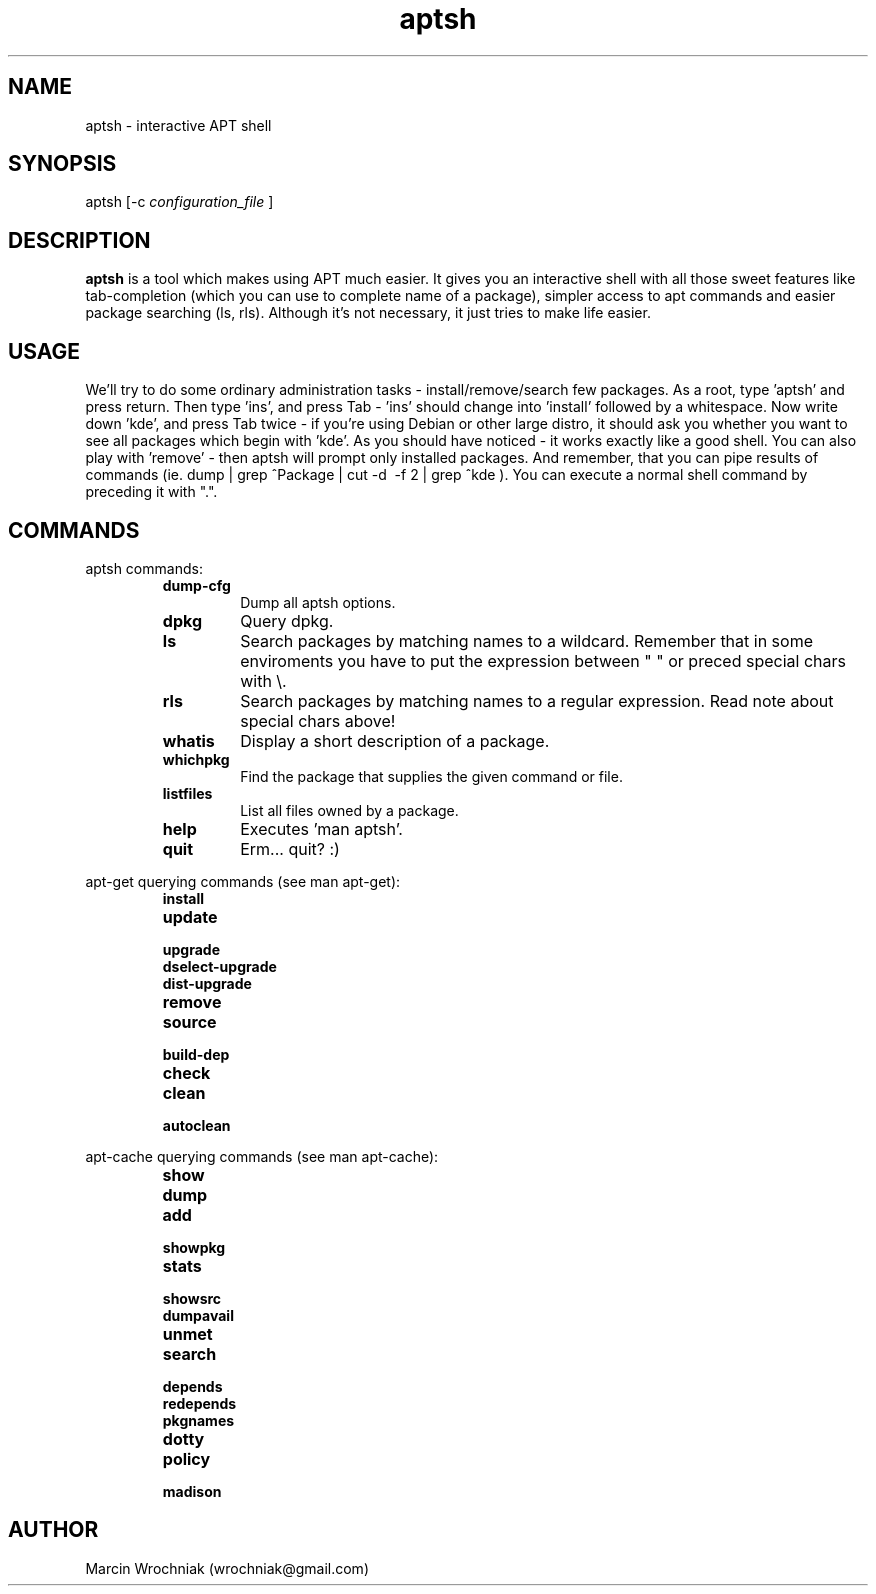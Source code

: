 .TH aptsh 1 "20 Mar 2005" "version 0.2"
.SH NAME
aptsh \- interactive APT shell
.SH SYNOPSIS
aptsh [-c 
.I configuration_file
]
.SH DESCRIPTION
.B aptsh
is a tool which makes using APT much easier. It gives you an interactive shell with all those sweet features like tab-completion (which you can use to complete name of a package), simpler access to apt commands and easier package searching (ls, rls). Although it's not necessary, it just tries to make life easier.
.SH USAGE
We'll try to do some ordinary administration tasks - install/remove/search few packages.
As a root, type 'aptsh' and press return. Then type 'ins', and press Tab - 'ins' should change into 'install' followed by a whitespace. Now write down 'kde', and press Tab twice - if you're using Debian or other large distro, it should ask you whether you want to see all packages which begin with 'kde'. As you should have noticed - it works exactly like a good shell. You can also play with 'remove' - then aptsh will prompt only installed packages. And remember, that you can pipe results of commands (ie. dump | grep ^Package | cut -d\  -f 2 | grep ^kde ).
You can execute a normal shell command by preceding it with ".".
.SH COMMANDS
.PP
aptsh commands:
.RS
.TP
.B dump-cfg
Dump all aptsh options.
.TP
.B dpkg
Query dpkg.
.TP
.B ls
Search packages by matching names to a wildcard. Remember that in some enviroments you have to put the expression between " " or preced special chars with \\.
.TP
.B rls
Search packages by matching names to a regular expression. Read note about special chars above!
.TP
.B whatis
Display a short description of a package.
.TP
.B whichpkg
Find the package that supplies the given command or file.
.TP
.B listfiles
List all files owned by a package.
.TP
.B help
Executes 'man aptsh'.
.TP
.B quit
Erm... quit? :)
.RE
.PP
apt-get querying commands (see man apt-get):
.RS
.TP
.B install
.TP
.B update
.TP
.B upgrade
.TP
.B dselect-upgrade
.TP
.B dist-upgrade
.TP
.B remove
.TP
.B source
.TP
.B build-dep
.TP
.B check
.TP
.B clean
.TP
.B autoclean
.RE
.PP
apt-cache querying commands (see man apt-cache):
.RS
.TP
.B show
.TP
.B dump
.TP
.B add
.TP
.B showpkg
.TP
.B stats
.TP
.B showsrc
.TP
.B dumpavail
.TP
.B unmet
.TP
.B search
.TP
.B depends
.TP
.B redepends
.TP
.B pkgnames
.TP
.B dotty
.TP
.B policy
.TP
.B madison
.RE
.SH AUTHOR
Marcin Wrochniak (wrochniak@gmail.com)
